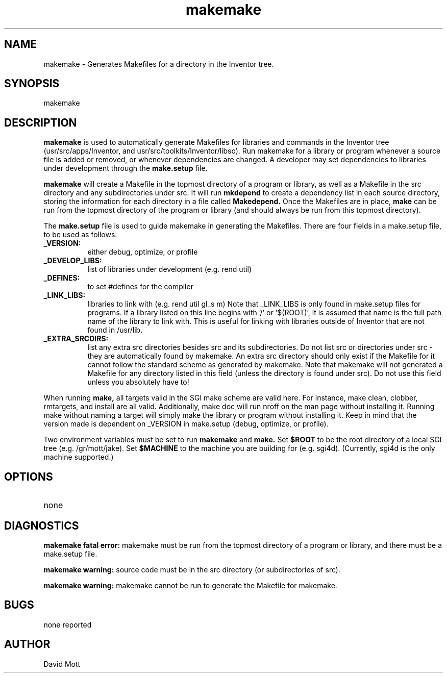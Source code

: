 .TH makemake 1B
.SH NAME
makemake \- Generates Makefiles for a directory in the Inventor tree.
.SH SYNOPSIS
.nf
makemake
.sp
.fi
.SH DESCRIPTION
.B makemake
is used to automatically generate Makefiles for libraries and commands
in the Inventor tree (usr/src/apps/Inventor, and usr/src/toolkits/Inventor/libso).
Run makemake for a library or program whenever
a source file is added or removed, or whenever dependencies are changed.
A developer may set dependencies to libraries under development through
the
.B make.setup
file.
.PP
.B makemake
will create a Makefile in the topmost directory of a program or library,
as well as a Makefile in the src directory and any subdirectories under src.
It will run
.B mkdepend
to create a dependency list in each source directory, storing
the information for each directory in a file called
.B Makedepend.
Once the Makefiles are in place,
.B make
can be run from the topmost directory of the program or library (and should
always be run from this topmost directory).
.PP
The
.B make.setup
file is used to guide makemake in generating the Makefiles.
There are four fields in a make.setup file, to be used as follows:
.TP 8
.B _VERSION:
either debug, optimize, or profile
.TP
.B _DEVELOP_LIBS:
list of libraries under development (e.g. rend util)
.TP
.B _DEFINES:
to set #defines for the compiler
.TP
.B _LINK_LIBS:
libraries to link with (e.g. rend util gl_s m)
Note that _LINK_LIBS is only found in make.setup files for programs.
If a library listed on this line begins with '/' or '$(ROOT)', it is assumed
that name is the full path name of the library to link with. This is
useful for linking with libraries outside of Inventor that are not
found in /usr/lib.
.TP
.B _EXTRA_SRCDIRS:
list any extra src directories besides src and its subdirectories.
Do not list src or directories under src - they are automatically found
by makemake.
An extra src directory should only exist if the Makefile for it
cannot follow the standard scheme as generated by makemake.
Note that makemake will not generated a Makefile for any directory
listed in this field (unless the directory is found under src).
Do not use this field unless you absolutely have to!
.PP
When running 
.B make,
all targets valid in the SGI make scheme are valid here.
For instance, make clean, clobber, rmtargets, and install are all valid.
Additionally, make doc will run nroff on the man page without installing it.
Running make without naming a target will simply make the library
or program without installing it. Keep in mind that the version made
is dependent on _VERSION in make.setup (debug, optimize, or profile).
.PP
Two environment variables must be set to run
.B makemake
and 
.B make.
Set
.B $ROOT
to be the root directory of a local SGI tree (e.g. /gr/mott/jake).
Set
.B $MACHINE
to the machine you are building for (e.g. sgi4d).
(Currently, sgi4d is the only machine supported.)
.SH OPTIONS
.TP 8
none
.SH DIAGNOSTICS
.B makemake fatal error:
makemake must be run from the topmost directory
of a program or library, and there must be a make.setup file.
.PP
.B makemake warning:
source code must be in the src directory (or subdirectories of src).
.PP
.B makemake warning:
makemake cannot be run to generate the Makefile for makemake.
.SH BUGS
none reported
.SH AUTHOR
David Mott
